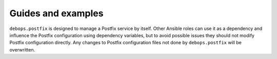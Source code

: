 Guides and examples
===================

``debops.postfix`` is designed to manage a Postfix service by itself. Other
Ansible roles can use it as a dependency and influence the Postfix
configuration using dependency variables, but to avoid possible issues they
should not modify Postfix configuration directly. Any changes to Postfix
configuration files not done by ``debops.postfix`` will be overwritten.

